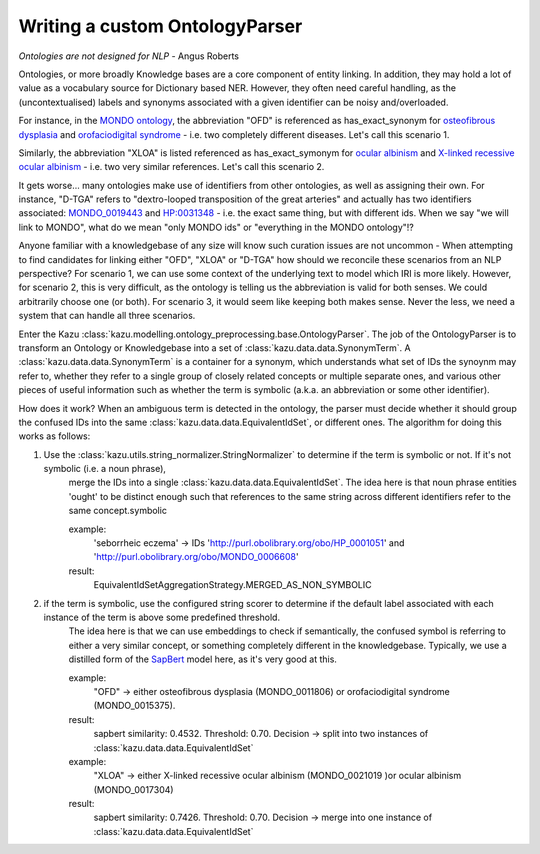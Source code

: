 Writing a custom OntologyParser
================================

*Ontologies are not designed for NLP* - Angus Roberts


Ontologies, or more broadly Knowledge bases are a core component of entity linking. In addition, they may hold a lot of
value as a vocabulary source for Dictionary based NER. However, they often need careful handling, as the (uncontextualised)
labels and synonyms associated with a given identifier can be noisy and/overloaded.

For instance, in the `MONDO ontology <https://www.ebi.ac.uk/ols/ontologies/mondo>`_, the abbreviation "OFD" is referenced as
has_exact_synonym for `osteofibrous dysplasia <http://purl.obolibrary.org/obo/MONDO_0011806>`_ and
`orofaciodigital syndrome <http://purl.obolibrary.org/obo/MONDO_0015375>`_ - i.e. two completely different diseases. Let's call
this scenario 1.

Similarly, the abbreviation "XLOA" is listed referenced as has_exact_symonym for `ocular albinism <http://purl.obolibrary.org/obo/MONDO_0017304>`_
and `X-linked recessive ocular albinism <http://purl.obolibrary.org/obo/MONDO_0021019>`_ - i.e. two very similar references. Let's call this scenario 2.

It gets worse... many ontologies make use of identifiers from other ontologies, as well as assigning their own. For instance, "D-TGA" refers to
"dextro-looped transposition of the great arteries" and actually has two identifiers associated:  `MONDO_0019443 <http://purl.obolibrary.org/obo/MONDO_0019443>`_
and `HP:0031348 <https://hpo.jax.org/app/browse/term/HP:0031348>`_ - i.e. the exact same thing, but with different ids. When we say "we will link to MONDO", what
do we mean "only MONDO ids" or "everything in the MONDO ontology"!?


Anyone familiar with a knowledgebase of any size will know such curation issues are not uncommon - When attempting to find candidates for
linking either "OFD", "XLOA" or "D-TGA" how should we reconcile these scenarios from an NLP perspective? For scenario 1, we can use some context of the underlying
text to model which IRI is more likely. However, for scenario 2, this is very difficult, as the ontology is telling us the abbreviation is valid for both
senses. We could arbitrarily choose one (or both). For scenario 3, it would seem like keeping both makes sense. Never the less, we need a system that can
handle all three scenarios.

Enter the Kazu :class:`kazu.modelling.ontology_preprocessing.base.OntologyParser`. The job of the OntologyParser is to transform an Ontology or Knowledgebase
into a set of :class:`kazu.data.data.SynonymTerm`. A :class:`kazu.data.data.SynonymTerm` is a container for a synonym, which understands what set of IDs the
synoynm may refer to, whether they refer to a single group of closely related concepts or multiple separate ones, and various other pieces of useful information
such as whether the term is symbolic (a.k.a. an abbreviation or some other identifier).

How does it work? When an ambiguous term is detected in the ontology, the parser must decide whether it should group the confused IDs into the same
:class:`kazu.data.data.EquivalentIdSet`, or different ones. The algorithm for doing this works as follows:

1) Use the :class:`kazu.utils.string_normalizer.StringNormalizer` to determine if the term is symbolic or not. If it's not symbolic (i.e. a noun phrase),
    merge the IDs into a single :class:`kazu.data.data.EquivalentIdSet`. The idea here is that noun phrase entities 'ought' to be distinct enough such that
    references to the same string across different identifiers refer to the same concept.symbolic

    example:
        'seborrheic eczema' -> IDs 'http://purl.obolibrary.org/obo/HP_0001051' and 'http://purl.obolibrary.org/obo/MONDO_0006608'
    result:
        EquivalentIdSetAggregationStrategy.MERGED_AS_NON_SYMBOLIC

2) if the term is symbolic, use the configured string scorer to determine if the default label associated with each instance of the term is above some predefined threshold.
    The idea here is that we can use embeddings to check if semantically, the confused symbol is referring to either a very similar concept, or something completely different
    in the knowledgebase. Typically, we use a distilled form of the `SapBert <https://github.com/cambridgeltl/sapbert>`_ model here, as it's very good at this.

    example:
        "OFD" -> either osteofibrous dysplasia (MONDO_0011806) or orofaciodigital syndrome (MONDO_0015375).
    result:
        sapbert similarity: 0.4532. Threshold: 0.70. Decision -> split into two instances of :class:`kazu.data.data.EquivalentIdSet`

    example:
        "XLOA" -> either X-linked recessive ocular albinism (MONDO_0021019 )or ocular albinism (MONDO_0017304)
    result:
        sapbert similarity: 0.7426. Threshold: 0.70. Decision -> merge into one instance of :class:`kazu.data.data.EquivalentIdSet`






